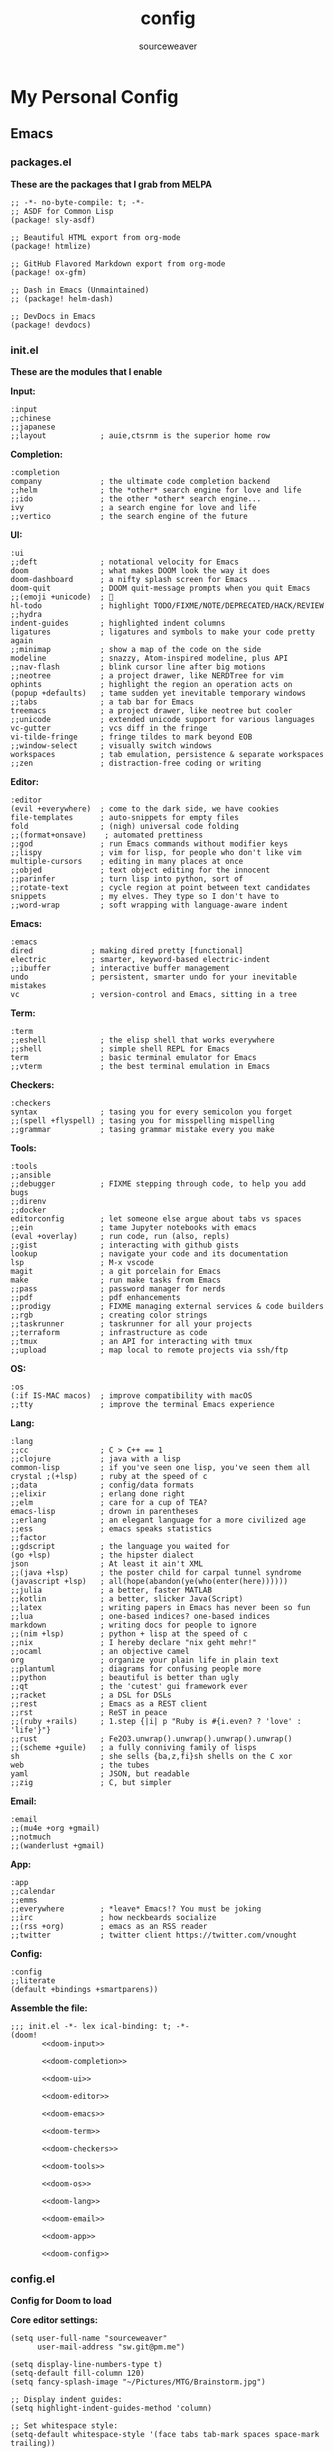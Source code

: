 #+title: config
#+author: sourceweaver
#+export_file_name: README.md
#+property: header-args:elisp :exports code
#+property: header-args:conf :exports code
#+property: header-args:shell :exports code
#+property: header-args:snippet :exports code
#+property: header-args:yaml :exports code
#+STARTUP: overview
* My Personal Config
** Emacs
*** packages.el
*These are the packages that I grab from MELPA*
#+begin_src elisp :tangle ~/.doom.d/packages.el :mkdirp yes :eval no
;; -*- no-byte-compile: t; -*-
;; ASDF for Common Lisp
(package! sly-asdf)

;; Beautiful HTML export from org-mode
(package! htmlize)

;; GitHub Flavored Markdown export from org-mode
(package! ox-gfm)

;; Dash in Emacs (Unmaintained)
;; (package! helm-dash)

;; DevDocs in Emacs
(package! devdocs)
#+end_src
*** init.el
*These are the modules that I enable*

*Input:*
#+name: doom-input
#+begin_src elisp :eval no
:input
;;chinese
;;japanese
;;layout            ; auie,ctsrnm is the superior home row
#+end_src

*Completion:*
#+name: doom-completion
#+begin_src elisp :eval no
:completion
company             ; the ultimate code completion backend
;;helm              ; the *other* search engine for love and life
;;ido               ; the other *other* search engine...
ivy                 ; a search engine for love and life
;;vertico           ; the search engine of the future
#+end_src

*UI:*
#+name: doom-ui
#+begin_src elisp :eval no
:ui
;;deft              ; notational velocity for Emacs
doom                ; what makes DOOM look the way it does
doom-dashboard      ; a nifty splash screen for Emacs
doom-quit           ; DOOM quit-message prompts when you quit Emacs
;;(emoji +unicode)  ; 🙂
hl-todo             ; highlight TODO/FIXME/NOTE/DEPRECATED/HACK/REVIEW
;;hydra
indent-guides       ; highlighted indent columns
ligatures           ; ligatures and symbols to make your code pretty again
;;minimap           ; show a map of the code on the side
modeline            ; snazzy, Atom-inspired modeline, plus API
;;nav-flash         ; blink cursor line after big motions
;;neotree           ; a project drawer, like NERDTree for vim
ophints             ; highlight the region an operation acts on
(popup +defaults)   ; tame sudden yet inevitable temporary windows
;;tabs              ; a tab bar for Emacs
treemacs            ; a project drawer, like neotree but cooler
;;unicode           ; extended unicode support for various languages
vc-gutter           ; vcs diff in the fringe
vi-tilde-fringe     ; fringe tildes to mark beyond EOB
;;window-select     ; visually switch windows
workspaces          ; tab emulation, persistence & separate workspaces
;;zen               ; distraction-free coding or writing
#+end_src

*Editor:*
#+name: doom-editor
#+begin_src elisp :eval no
:editor
(evil +everywhere)  ; come to the dark side, we have cookies
file-templates      ; auto-snippets for empty files
fold                ; (nigh) universal code folding
;;(format+onsave)    ; automated prettiness
;;god               ; run Emacs commands without modifier keys
;;lispy             ; vim for lisp, for people who don't like vim
multiple-cursors    ; editing in many places at once
;;objed             ; text object editing for the innocent
;;parinfer          ; turn lisp into python, sort of
;;rotate-text       ; cycle region at point between text candidates
snippets            ; my elves. They type so I don't have to
;;word-wrap         ; soft wrapping with language-aware indent
#+end_src

*Emacs:*
#+name: doom-emacs
#+begin_src elisp :eval no
:emacs
dired             ; making dired pretty [functional]
electric          ; smarter, keyword-based electric-indent
;;ibuffer         ; interactive buffer management
undo              ; persistent, smarter undo for your inevitable mistakes
vc                ; version-control and Emacs, sitting in a tree
#+end_src

*Term:*
#+name: doom-term
#+begin_src elisp :eval no
:term
;;eshell            ; the elisp shell that works everywhere
;;shell             ; simple shell REPL for Emacs
term                ; basic terminal emulator for Emacs
;;vterm             ; the best terminal emulation in Emacs
#+end_src

*Checkers:*
#+name: doom-checkers
#+begin_src elisp :eval no
:checkers
syntax              ; tasing you for every semicolon you forget
;;(spell +flyspell) ; tasing you for misspelling mispelling
;;grammar           ; tasing grammar mistake every you make
#+end_src

*Tools:*
#+name: doom-tools
#+begin_src elisp :eval no
:tools
;;ansible
;;debugger          ; FIXME stepping through code, to help you add bugs
;;direnv
;;docker
editorconfig        ; let someone else argue about tabs vs spaces
;;ein               ; tame Jupyter notebooks with emacs
(eval +overlay)     ; run code, run (also, repls)
;;gist              ; interacting with github gists
lookup              ; navigate your code and its documentation
lsp                 ; M-x vscode
magit               ; a git porcelain for Emacs
make                ; run make tasks from Emacs
;;pass              ; password manager for nerds
;;pdf               ; pdf enhancements
;;prodigy           ; FIXME managing external services & code builders
;;rgb               ; creating color strings
;;taskrunner        ; taskrunner for all your projects
;;terraform         ; infrastructure as code
;;tmux              ; an API for interacting with tmux
;;upload            ; map local to remote projects via ssh/ftp
#+end_src

*OS:*
#+name: doom-os
#+begin_src elisp :eval no
:os
(:if IS-MAC macos)  ; improve compatibility with macOS
;;tty               ; improve the terminal Emacs experience
#+end_src

*Lang:*
#+name: doom-lang
#+begin_src elisp :eval no
:lang
;;cc                ; C > C++ == 1
;;clojure           ; java with a lisp
common-lisp         ; if you've seen one lisp, you've seen them all
crystal ;(+lsp)     ; ruby at the speed of c
;;data              ; config/data formats
;;elixir            ; erlang done right
;;elm               ; care for a cup of TEA?
emacs-lisp          ; drown in parentheses
;;erlang            ; an elegant language for a more civilized age
;;ess               ; emacs speaks statistics
;;factor
;;gdscript          ; the language you waited for
(go +lsp)           ; the hipster dialect
json                ; At least it ain't XML
;;(java +lsp)       ; the poster child for carpal tunnel syndrome
(javascript +lsp)   ; all(hope(abandon(ye(who(enter(here))))))
;;julia             ; a better, faster MATLAB
;;kotlin            ; a better, slicker Java(Script)
;;latex             ; writing papers in Emacs has never been so fun
;;lua               ; one-based indices? one-based indices
markdown            ; writing docs for people to ignore
;;(nim +lsp)        ; python + lisp at the speed of c
;;nix               ; I hereby declare "nix geht mehr!"
;;ocaml             ; an objective camel
org                 ; organize your plain life in plain text
;;plantuml          ; diagrams for confusing people more
;;python            ; beautiful is better than ugly
;;qt                ; the 'cutest' gui framework ever
;;racket            ; a DSL for DSLs
;;rest              ; Emacs as a REST client
;;rst               ; ReST in peace
;;(ruby +rails)     ; 1.step {|i| p "Ruby is #{i.even? ? 'love' : 'life'}"}
;;rust              ; Fe2O3.unwrap().unwrap().unwrap().unwrap()
;;(scheme +guile)   ; a fully conniving family of lisps
sh                  ; she sells {ba,z,fi}sh shells on the C xor
web                 ; the tubes
yaml                ; JSON, but readable
;;zig               ; C, but simpler
#+end_src

*Email:*
#+name: doom-email
#+begin_src elisp :eval no
:email
;;(mu4e +org +gmail)
;;notmuch
;;(wanderlust +gmail)
#+end_src

*App:*
#+name: doom-app
#+begin_src elisp :eval no
:app
;;calendar
;;emms
;;everywhere        ; *leave* Emacs!? You must be joking
;;irc               ; how neckbeards socialize
;;(rss +org)        ; emacs as an RSS reader
;;twitter           ; twitter client https://twitter.com/vnought
#+end_src

*Config:*
#+name: doom-config
#+begin_src elisp :eval no
:config
;;literate
(default +bindings +smartparens))
#+end_src

*Assemble the file:*
#+begin_src elisp :noweb tangle :tangle ~/.doom.d/init.el :mkdirp yes :eval no
;;; init.el -*- lex ical-binding: t; -*-
(doom!
       <<doom-input>>

       <<doom-completion>>

       <<doom-ui>>

       <<doom-editor>>

       <<doom-emacs>>

       <<doom-term>>

       <<doom-checkers>>

       <<doom-tools>>

       <<doom-os>>

       <<doom-lang>>

       <<doom-email>>

       <<doom-app>>

       <<doom-config>>
#+end_src
*** config.el
*Config for Doom to load*

*Core editor settings:*
#+name: core_settings
#+begin_src elisp :eval no
(setq user-full-name "sourceweaver"
      user-mail-address "sw.git@pm.me")

(setq display-line-numbers-type t)
(setq-default fill-column 120)
(setq fancy-splash-image "~/Pictures/MTG/Brainstorm.jpg")

;; Display indent guides:
(setq highlight-indent-guides-method 'column)

;; Set whitespace style:
(setq-default whitespace-style '(face tabs tab-mark spaces space-mark trailing))

;; Turn whitespace mode on globally:
;; (global-whitespace-mode +1)

;; Start emacs fullscreen:
; ;(add-hook 'after-init-hook 'toggle-frame-fullscreen)
#+end_src

*Theme and visual settings:*
#+name: theme_settings
#+begin_src elisp :eval no
(setq doom-theme 'doom-miramare)

;; Other themes that I like:
;; (setq doom-theme 'doom-xcode)
;; (setq doom-theme 'doom-monokai-octagon)
;; (setq doom-theme 'doom-gruvbox)

;; Themes that are good for exporting:
;; (setq doom-theme 'doom-tango)
;; (setq doom-theme 'doom-plain)

;; Font settings:
;; TODO: Find out where doom-variable-pitch-font and doom-serif-font is used.
(setq-default line-spacing 0.20)
(setq-default doom-font (font-spec :family "JetBrains Mono Medium" :size 24)
              doom-variable-pitch-font (font-spec :family "JetBrains Mono" :size 24)
              doom-big-font (font-spec :family "JetBrains Mono Bold" :size 24)
              doom-unicode-font (font-spec :family "IBM Plex Mono")
              doom-serif-font (font-spec :family "IBM Plex Sans"))

;; Set cursor faces and colors:
(setq evil-normal-state-cursor '(box "cyan")
      evil-insert-state-cursor '(box "light cyan")
      evil-visual-state-cursor '(hollow "purple"))

#+end_src

*Org mode settings:*
#+name: org_settings
#+begin_src elisp :eval no
;; Completed items get timestamped:
(setq org-log-done 'time)

;; Multiline emphasis is allowed(up-to 5 lines):
(setq org-emphasis-regexp-components
      '("-[:space:]('\"{" "-[:space:].,:!?;'\")}\\[" "[:space:]" "." 5))

;; Load languages for org-babel:
(org-babel-do-load-languages
 'org-babel-load-languages
 '((crystal .t)
   (js .t)))

;; Number and order footnotes:
(setq org-footnote-auto-adjust t)
#+end_src

*Crystal mode settings:*
#+name: crystal_settings
#+begin_src elisp :eval no
;; Register Crystalline as a language backend:
;; NOTE: Enable (+lsp) on `init.el` for this to take effect.
;; (with-eval-after-load 'lsp-mode
;;   (add-to-list 'lsp-language-id-configuration
;;                '(crystal-mode . "crystal"))
;;   (lsp-register-client
;;    (make-lsp-client :new-connection (lsp-stdio-connection '("crystalline" "--stdio"))
;;                     :activation-fn (lsp-activate-on "crystal")
;;                     :completion-in-comments? nil
;;                     :priority 1
;;                     :server-id 'crystalline)))
#+end_src

*Go mode settings:*
#+name: go_settings
#+begin_src elisp :eval no
;; Format with `goimports` instead of `gofmt`:
(setq gofmt-command "goimports")

;; Set lint rules using flycheck-golangci-lint:
;; (setq flycheck-golangci-lint-enable-all t)

;; Making flycheck work with LSP
;; See: https://github.com/weijiangan/flycheck-golangci-lint/issues/8
;;(defvar-Local flycheck-local-checkers nil)
;;  (defun +flycheck-checker-get(fn checker property)
;;    (or (alist-get property (alist-get checker flycheck-local-checkers))
;;        (funcall fn checker property)))
;;  (advice-add 'flycheck-checker-get :around '+flycheck-checker-get)

;;(add-hook 'go-mode-hook (lambda()
;;                            (flycheck-golangci-lint-setup)
;;                            (setq flycheck-local-checkers '((lsp . ((next-checkers . (golangci-lint))))))))
#+end_src

*Web mode settings:*
#+name: web_settings
#+begin_src elisp :eval no
;; Register extensions as web-mode targets:
(add-to-list 'auto-mode-alist '("\\.gohtml\\'" . web-mode))
(add-to-list 'auto-mode-alist '("\\.ecr\\'" . web-mode))
(add-to-list 'auto-mode-alist '("\\.erb\\'" . web-mode))

;; Use the ERB engine in ECR files:
(setq web-mode-engines-alist
      '(("erb" . "\\.ecr\\'")))
#+end_src

*JS2 mode settings:*
#+name: js2_settings
#+begin_src elisp :eval no
(setq-hook! 'js2-mode-hook flycheck-checker 'javascript-eslint)
#+end_src

*LSP mode settings:*
#+name: lsp_settings
#+begin_src elisp :eval no
;; Lsp tries to render links on treemacs, destroying its functionality.
;; as a work around we disable this offending setting.
(setq lsp-enable-links nil)

;; lsp performance tuning:
;; (setq gc-cons-threshold 100000000)
;; (setq read-process-output-max (* 1024 1024))

;; Slow lsp down:
(setq lsp-idle-delay 0.2)
(setq company-idle-delay 0.1)

;; Add more entries to ignored directories:
(after! lsp-mode
  (add-to-list 'lsp-file-watch-ignored-directories "[/\\\\]\\.cache\\'")
  (add-to-list 'lsp-file-watch-ignored-directories "[/\\\\]\\.parcel-cache\\'")
  (add-to-list 'lsp-file-watch-ignored-directories "[/\\\\]\\.git\\'")
  (add-to-list 'lsp-file-watch-ignored-directories "[/\\\\]\\build\\'")
  (add-to-list 'lsp-file-watch-ignored-directories "[/\\\\]\\lib\\'")
  (add-to-list 'lsp-file-watch-ignored-directories "[/\\\\]\\node_modules\\'"))
#+end_src

*Common Lisp mode settings:*
#+name: lisp_settings
#+begin_src elisp :eval no
;; Make sly open vertically instead of horizontally:
(after! sly
  (set-popup-rule! "^\\*sly-mrepl" :ignore t))
#+end_src

*Treemacs settings:*
#+name: treemacs_settings
#+begin_src elisp :eval no
;; Make treemacs display only the current project:
(add-hook 'projectile-after-switch-project-hook 'treemacs-display-current-project-exclusively)
;; Make treemacs display colorful icons:
(setq doom-themes-treemacs-theme "doom-colors")

;; Add missing icons for some extensions:
;; FIXME:
;; Issue #1: The icons don't load unless you manually run doom/reload.
;; Issue #2: Alignments are a bit off compared to pre-configured icons.
(treemacs-define-custom-icon (format "  %s"(all-the-icons-fileicon "crystal" :height .9 :width .9 :face 'all-the-icons-purple)) "cr")
(treemacs-define-custom-icon (format "  %s"(all-the-icons-alltheicon "html5" :height .9 :width .9 :face 'all-the-icons-orange)) "ecr")
(treemacs-define-custom-icon (format "  %s"(all-the-icons-fileicon "gnu" :height .9 :width .9 :face 'all-the-icons-silver)) "Makefile")

;; Provide a way to ignore specific extensions/globs/regexps:
(after! treemacs
  (defvar treemacs-file-ignore-extensions '()
    "File extension which `treemacs-ignore-filter' will ensure are ignored")
  (defvar treemacs-file-ignore-globs '()
    "Globs which will are transformed to `treemacs-file-ignore-regexps' which `treemacs-ignore-filter' will ensure are ignored")
  (defvar treemacs-file-ignore-regexps '()
    "RegExps to be tested to ignore files, generated from `treeemacs-file-ignore-globs'")
  (defun treemacs-file-ignore-generate-regexps ()
    "Generate `treemacs-file-ignore-regexps' from `treemacs-file-ignore-globs'"
    (setq treemacs-file-ignore-regexps (mapcar 'dired-glob-regexp treemacs-file-ignore-globs)))
  (if (equal treemacs-file-ignore-globs '()) nil (treemacs-file-ignore-generate-regexps))
  (defun treemacs-ignore-filter (file full-path)
    "Ignore files specified by `treemacs-file-ignore-extensions', and `treemacs-file-ignore-regexps'"
    (or (member (file-name-extension file) treemacs-file-ignore-extensions)
        (let ((ignore-file nil))
          (dolist (regexp treemacs-file-ignore-regexps ignore-file)
            (setq ignore-file (or ignore-file (if (string-match-p regexp full-path) t nil)))))))
  (add-to-list 'treemacs-ignored-file-predicates #'treemacs-ignore-filter))

;; Actually ignore things:
(setq treemacs-file-ignore-extensions
      '("log"
        ))
(setq treemacs-file-ignore-globs
      '("*/.log"
        "*/node_modules"
        "*.parcel-cache"))
#+end_src

*Custom keymap:*:
#+name: keymap_settings
#+begin_src elisp :eval no
(setq evil-escape-key-sequence "jj")

(map! :leader
      :desc "toggle whitespace mode"
      "t w" 'whitespace-mode)

(map! :leader
      :desc "toggle whitespace mode"
      "t W" 'global-whitespace-mode)

(map! :leader
      :desc "toggle documentation"
      "t k" 'lsp-ui-doc-glance)

(map! :leader
      :desc "comment line"
      "l c" 'comment-line)

(map! :after go-mode
      :map go-mode-map
      :leader
      :desc "gofmt"
      "m f" 'gofmt)

(map! :after crystal-mode
      :map crystal-mode-map
      :leader
      :desc "crystal format"
      "m f" 'crystal-tool-format)

(map! :after go-mode
      :map go-mode-map
      :leader
      :desc "godoc at point"
      "m k" 'godoc-at-point)

(map! :after rjsx-mode
      :map rjsx-mode-map
      :leader
      :desc "lsp format"
      "m f" 'lsp-format-buffer)

(map! :after web-mode
      :map web-mode-map
      :leader
      :desc "editorconfig format"
      "m f" 'editorconfig-format-buffer)

(map! :after scss-mode
      :map scss-mode-map
      :leader
      :desc "editorconfig format"
      "m f" 'editorconfig-format-buffer)

(map! :leader
      :desc "reload/doom"
      "x" 'doom/reload)

(map! :leader
      :desc "edit code block in org-mode"
      "o c" 'org-edit-src-code)

(map! :leader
      :desc "Projectile replace with regex"
      "p r" 'projectile-replace-regexp)

(map! :leader
      :desc "Display dev docs"
      "t d" 'devdocs-lookup)
#+end_src

*Company mode settings:*
#+name: company_settings
#+begin_src elisp :eval no
;; NOTE: Following lists are experimental. Extract the repeating code once you're certain
;; with the order of things:
(set-company-backend! 'ruby-mode 'company-dabbrev 'company-keywords 'company-semantic 'company-etags 'company-files 'company-yasnippet 'company-capf)
(set-company-backend! 'crystal-mode 'company-dabbrev 'company-keywords 'company-semantic 'company-etags 'company-files 'company-yasnippet 'company-capf)
(set-company-backend! 'org-mode 'company-dabbrev 'company-keywords 'company-semantic 'company-etags 'company-files 'company-yasnippet 'company-capf)
#+end_src

*Devdocs Settings:*
#+name: devdocs_settings
#+begin_src elisp :eval no
(add-hook 'crystal-mode-hook
          (lambda () (setq-local devdocs-current-docs '("crystal"))))
#+end_src

*Assemble the file:*
#+begin_src elisp :noweb tangle :tangle ~/.doom.d/config.el :mkdirp yes :eval no
;;; $DOOMDIR/config.el -*- lexical-binding: t; -*-
<<core_settings>>

<<theme_settings>>

<<org_settings>>

<<crystal_settings>>

<<go_settings>>

<<web_settings>>

<<js2_settings>>

<<lsp_settings>>

<<lisp_settings>>

<<treemacs_settings>>

<<keymap_settings>>

<<company_settings>>

<<devdocs_settings>>
#+end_src
*** Snippets
**** Crystal
*Comment result:*
#+begin_src snippet :tangle ~/.doom.d/snippets/crystal-mode/comment-result :mkdirp yes :eval no
# -*- mode: snippet -*-
# name: comment_result
# key: /cmnt-res
# --
# => $1
#+end_src
**** Markdown
*Ruby code fence:*
#+begin_src snippet :tangle ~/.doom.d/snippets/markdown-mode/ruby-block :mkdirp yes :eval no
# -*- mode: snippet -*-
# name: ruby-block
# key: /rb-block
# --
\`\`\`ruby
$1
\`\`\`
#+end_src

*Crystal code fence:*
#+begin_src snippet :tangle ~/.doom.d/snippets/markdown-mode/crystal-block :mkdirp yes :eval no
# -*- mode: snippet -*-
# name: crystal-block
# key: /cr-block
# --
\`\`\`cr
$1
\`\`\`
#+end_src

*README preamble:*
#+begin_src snippet :tangle ~/.doom.d/snippets/markdown-mode/readme-pre :mkdirp yes :eval no
# -*- mode: snippet -*-
# name: readme-pre
# key: /readme-pre
# --

# $1

## Build Status
<dl>
  <dt>Debian(x86_64)</dt>
  <dd>
    <a href="https://builds.sr.ht/~sourceweaver/???/commits/debian.yml.svg">
      <img src="https://builds.sr.ht/~sourceweaver/???/commits/debian.yml.svg" alt="Build status for ???" />
    </a>
  </dd>
</dl>

## About

$1 is a...

You can get the source code from [SourceHut][1] or [Github][2]. SourceHut is the official repo
where development happens, and the GitHub repo is an official mirror.

## Usage

## Report Issues

## License

[1]: https://git.sr.ht/~sourceweaver/???
[2]: https://github.com/sourceweaver/???
#+end_src
**** Org
*Crystal code block:*
#+begin_src snippet :tangle ~/.doom.d/snippets/org-mode/crystal-block :mkdirp yes :eval no
# -*- mode: snippet -*-
# name: crystal-src
# key: /crsrc
# --
,#+begin_src crystal :results output
$1
,#+end_src
#+end_src
** zsh
*** .zshrc
*A simplified `.zshrc`*

*Core settings:*
#+name: zsh_core_settings
#+begin_src shell :eval no
export ZSH="/home/itsme/.oh-my-zsh"

ZSH_THEME="lambda"
COMPLETION_WAITING_DOTS="true"
HIST_STAMPS="dd/mm/yyyy"

plugins=()

source $ZSH/oh-my-zsh.sh

export LANG="en_US.UTF-8"
export LC_ALL="en_US.UTF-8"
export LANGUAGE="en_US.UTF-8"
#+end_src

*Path to tools:*
#+name: zsh_path
#+begin_src shell :eval no
# User binaries
export PATH=$HOME/local/bin:$PATH
export PATH=$HOME/bin:$PATH

# Emacs:
export PATH=$HOME/emacs/bin:$PATH

# Go:
export GOPATH=$HOME/dev/go
export GOBIN=$HOME/local/go/bin
export PATH=$GOBIN:$PATH
export GO111MODULE=on

# Java:
#export PATH=$HOME/local/graalvm-ce-java17-22.0.0.2/bin:$PATH

# Node.js:
NODE_VERSION='v16.14.2'
NODE_DISTRO='linux-x64'
export PATH=$HOME/local/node-$NODE_VERSION-$NODE_DISTRO/bin:$PATH

# Crystal:
CRYSTAL_COMPILER='1.5.0-llvm14-glibc'
export PATH=$HOME/local/crystal-$CRYSTAL_COMPILER/bin:$PATH

# Ruby:
export PATH=$HOME/local/ruby/bin:$PATH

# Nvim:
export PATH=$HOME/local/nvim/bin:$PATH
#+end_src

*Aliases:*
#+name: zsh_alias
#+begin_src shell :eval no
# These aliases override zsh plugins.
# For a full list of aliases, run `alias`.
# ZSH
alias zshconfig="vim ~/.zshrc"
alias ohmyzsh='vim ~/.oh-my-zsh'

# TERM
alias x='exit'
alias q='exit'
alias c='clear'

# GIT
alias gts='git status'
alias gta='git add .'

# UNIX
alias top='htop'
alias vim='nvim'
#+end_src

*Functions:*
#+name: zsh_functions
#+begin_src shell :eval no
# GIT
gtc()     { git commit -m $1 } # $1: fixed bugs
gtp()     { git push $1 $2   } # $1: origin $2: master

# PERFORMANCE
cpu_perf_mode() { echo performance | sudo tee /sys/devices/system/cpu/cpu*/cpufreq/scaling_governor } # Get mode
cpu_eco_mode()  { echo powersave | sudo tee /sys/devices/system/cpu/cpu*/cpufreq/scaling_governor   } # Set Power Save
cpu_mode()      { cat /sys/devices/system/cpu/cpu*/cpufreq/scaling_governor                         } # Set Perf

# EDITORCONFIG
spawn_editorconfig() { cp ~/dev/conf/editor_config/.editorconfig $PWD }
#+end_src

*Assemble the file:*
#+begin_src shell :noweb tangle :tangle ~/.zshrc
<<zsh_core_settings>>

<<zsh_path>>

<<zsh_alias>>

<<zsh_functions>>
#+end_src

** Alacritty
My Alacritty config:

Window & Scrolling:
#+name: alacritty_core
#+begin_src yaml :eval no
window:
  decorations: none
  opacity: 0.9
  padding:
    x: 5
    y: 5
  class:
    instance: Alacritty
    general: Alacritty

scrolling:
  history: 10000
  multiplier: 3
#+end_src

Font & Typography:
#+name: alacritty_typography
#+begin_src yaml :eval no
font:
  normal:
    family: JetBrains Mono Nerd Font
    style: Medium
  bold:
    family: JetBrains Mono Nerd Font
    style: Bold
  italic:
    family: Jetbrains Mono
    style: Italic
  size: 19
draw_bold_text_with_bright_colors: true
#+end_src

Colors:
#+name: alacritty_colors
#+begin_src yaml :eval no
colors:
  primary:
    # high-contrast:
    background : '0x1d2021'
    # normal-contrast:
    # background: '0x282828'
    # soft-contrast:
    # background = '0x32302f'
    foreground: '0xebdbb2'
  # Normal colors:
  normal:
    black:   '0x282828'
    red:     '0xcc241d'
    green:   '0x98971a'
    yellow:  '0xd79921'
    blue:    '0x458588'
    magenta: '0xb16286'
    cyan:    '0x689d6a'
    white:   '0xa89984'
  # Bright colors:
  bright:
    black:   '0x928374'
    red:     '0xfb4934'
    green:   '0xb8bb26'
    yellow:  '0xfabd2f'
    blue:    '0x83a598'
    magenta: '0xd3869b'
    cyan:    '0x8ec07c'
    white:   '0xebdbb2'
#+end_src

Misc & Keybinds:
#+name: alacritty_misc
#+begin_src yaml :eval no
selection:
  save_to_clipboard: false
shell:
  program: /usr/bin/zsh

key_bindings:
  - { key: Return, mods: Super|Shift, action: SpawnNewInstance }
#+end_src

#+begin_src yaml :noweb tangle :tangle ~/.config/alacritty/alacritty.yml :mkdirp yes
<<alacritty_core>>
<<alacritty_typography>>
<<alacritty_colors>>
<<alacritty_misc>>
#+end_src
** Git
My baseline Git config:
#+begin_src conf :tangle ~/.gitconfig :eval no
[filter "lfs"]
    clean    = git-lfs clean -- %f
    smudge   = git-lfs smudge -- %f
    required = true

[core]
    editor   = vim
    autocrlf = input

[user]
    name       = sourceweaver
    email      = sw.git@pm.me
    signingkey = CD3CFF04D7BD8619

[commit]
    template = ~/.gitmessage
    gpgsign = true

[url "git@gitlab.com:"]
    insteadOf = https://gitlab.com/

[url "git@github.com:"]
    insteadOf = https://github.com/

#+end_src

My Git commit message template:
#+begin_src conf :tangle ~/.gitmessage :eval no
Subject line (try to keep under 60 characters)

# Multi-line description of commit,
# feel free to be detailed.
Signed-off-by: sourceweaver <sw.git@pm.me>
#+end_src
** COMMENT Neovim
** COMMENT i3
